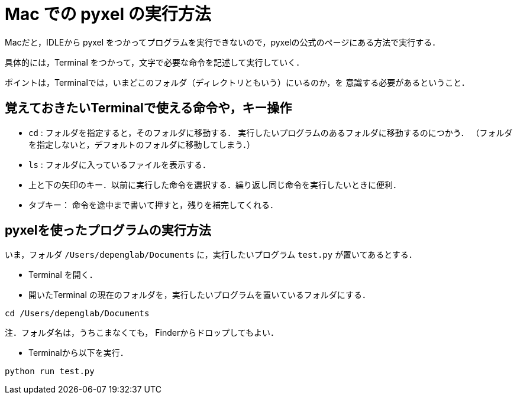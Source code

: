 = Mac での pyxel の実行方法

Macだと，IDLEから pyxel をつかってプログラムを実行できないので，pyxelの公式のページにある方法で実行する．

具体的には，Terminal をつかって，文字で必要な命令を記述して実行していく．

ポイントは，Terminalでは，いまどこのフォルダ（ディレクトリともいう）にいるのか，を
意識する必要があるということ．

== 覚えておきたいTerminalで使える命令や，キー操作


* `cd` : フォルダを指定すると，そのフォルダに移動する．
実行したいプログラムのあるフォルダに移動するのにつかう．
（フォルダを指定しないと，デフォルトのフォルダに移動してしまう．）

* `ls` : フォルダに入っているファイルを表示する．

* 上と下の矢印のキー．以前に実行した命令を選択する．繰り返し同じ命令を実行したいときに便利．

* タブキー： 命令を途中まで書いて押すと，残りを補完してくれる．

== pyxelを使ったプログラムの実行方法

いま，フォルダ `/Users/depenglab/Documents` に，実行したいプログラム `test.py` が置いてあるとする．

* Terminal を開く．

* 開いたTerminal の現在のフォルダを，実行したいプログラムを置いているフォルダにする．
----
cd /Users/depenglab/Documents
----
注．フォルダ名は，うちこまなくても，
Finderからドロップしてもよい．

* Terminalから以下を実行．

----
python run test.py
----


